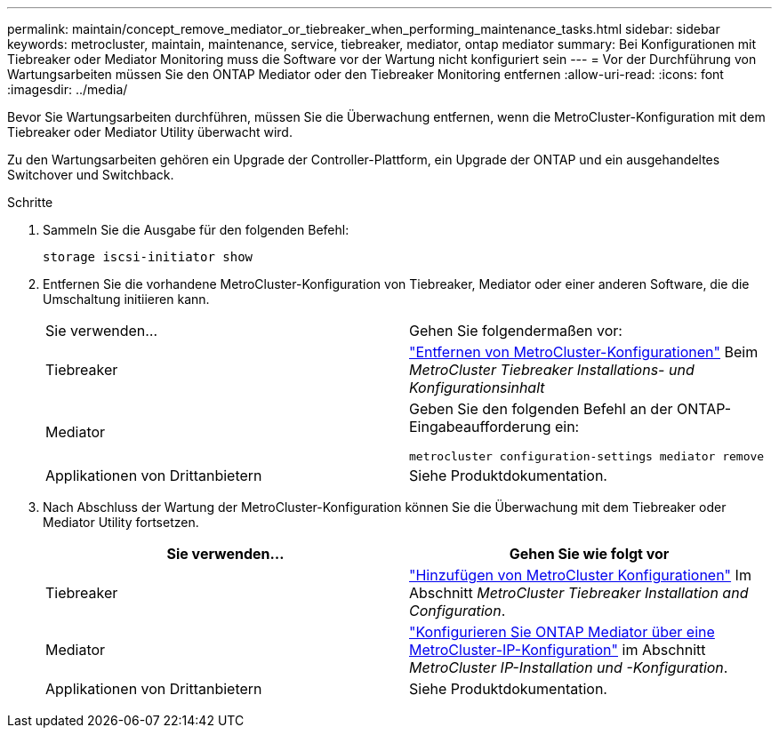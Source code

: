 ---
permalink: maintain/concept_remove_mediator_or_tiebreaker_when_performing_maintenance_tasks.html 
sidebar: sidebar 
keywords: metrocluster, maintain, maintenance, service, tiebreaker, mediator, ontap mediator 
summary: Bei Konfigurationen mit Tiebreaker oder Mediator Monitoring muss die Software vor der Wartung nicht konfiguriert sein 
---
= Vor der Durchführung von Wartungsarbeiten müssen Sie den ONTAP Mediator oder den Tiebreaker Monitoring entfernen
:allow-uri-read: 
:icons: font
:imagesdir: ../media/


[role="lead"]
Bevor Sie Wartungsarbeiten durchführen, müssen Sie die Überwachung entfernen, wenn die MetroCluster-Konfiguration mit dem Tiebreaker oder Mediator Utility überwacht wird.

Zu den Wartungsarbeiten gehören ein Upgrade der Controller-Plattform, ein Upgrade der ONTAP und ein ausgehandeltes Switchover und Switchback.

.Schritte
. Sammeln Sie die Ausgabe für den folgenden Befehl:
+
`storage iscsi-initiator show`

. Entfernen Sie die vorhandene MetroCluster-Konfiguration von Tiebreaker, Mediator oder einer anderen Software, die die Umschaltung initiieren kann.
+
|===


| Sie verwenden... | Gehen Sie folgendermaßen vor: 


 a| 
Tiebreaker
 a| 
link:../tiebreaker/concept_configuring_the_tiebreaker_software.html#commands-for-modifying-metrocluster-tiebreaker-configurations["Entfernen von MetroCluster-Konfigurationen"] Beim _MetroCluster Tiebreaker Installations- und Konfigurationsinhalt_



 a| 
Mediator
 a| 
Geben Sie den folgenden Befehl an der ONTAP-Eingabeaufforderung ein:

`metrocluster configuration-settings mediator remove`



 a| 
Applikationen von Drittanbietern
 a| 
Siehe Produktdokumentation.

|===
. Nach Abschluss der Wartung der MetroCluster-Konfiguration können Sie die Überwachung mit dem Tiebreaker oder Mediator Utility fortsetzen.
+
|===
| Sie verwenden... | Gehen Sie wie folgt vor 


 a| 
Tiebreaker
 a| 
link:../tiebreaker/concept_configuring_the_tiebreaker_software.html#adding-metrocluster-configurations["Hinzufügen von MetroCluster Konfigurationen"] Im Abschnitt _MetroCluster Tiebreaker Installation and Configuration_.



 a| 
Mediator
 a| 
link:../install-ip/task_configuring_the_ontap_mediator_service_from_a_metrocluster_ip_configuration.html["Konfigurieren Sie ONTAP Mediator über eine MetroCluster-IP-Konfiguration"] im Abschnitt _MetroCluster IP-Installation und -Konfiguration_.



 a| 
Applikationen von Drittanbietern
 a| 
Siehe Produktdokumentation.

|===

